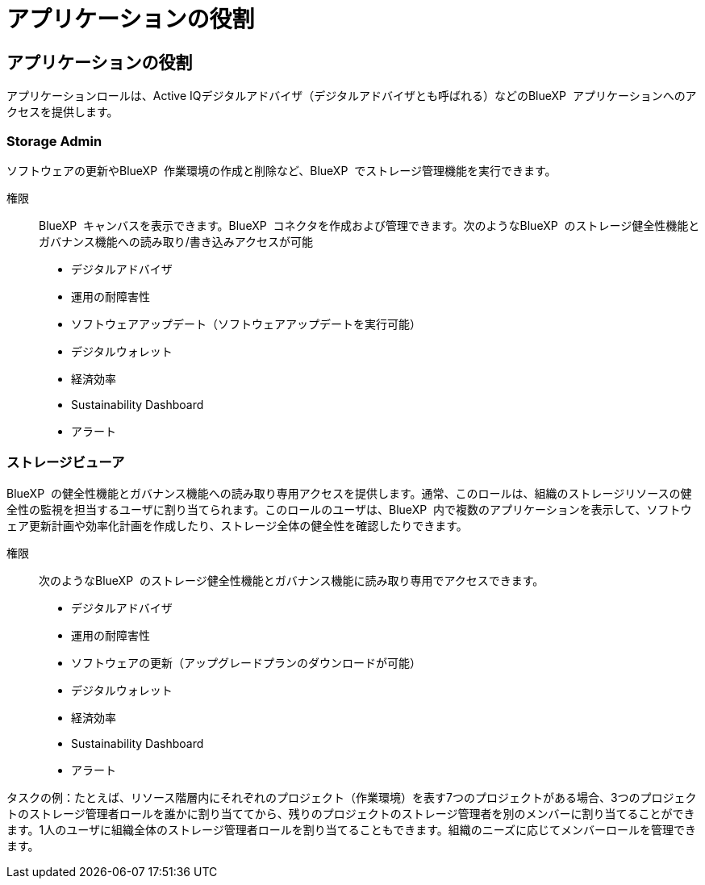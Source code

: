 = アプリケーションの役割
:allow-uri-read: 




== アプリケーションの役割

アプリケーションロールは、Active IQデジタルアドバイザ（デジタルアドバイザとも呼ばれる）などのBlueXP  アプリケーションへのアクセスを提供します。



=== Storage Admin

ソフトウェアの更新やBlueXP  作業環境の作成と削除など、BlueXP  でストレージ管理機能を実行できます。

権限:: BlueXP  キャンバスを表示できます。BlueXP  コネクタを作成および管理できます。次のようなBlueXP  のストレージ健全性機能とガバナンス機能への読み取り/書き込みアクセスが可能
+
--
* デジタルアドバイザ
* 運用の耐障害性
* ソフトウェアアップデート（ソフトウェアアップデートを実行可能）
* デジタルウォレット
* 経済効率
* Sustainability Dashboard
* アラート


--




=== ストレージビューア

BlueXP  の健全性機能とガバナンス機能への読み取り専用アクセスを提供します。通常、このロールは、組織のストレージリソースの健全性の監視を担当するユーザに割り当てられます。このロールのユーザは、BlueXP  内で複数のアプリケーションを表示して、ソフトウェア更新計画や効率化計画を作成したり、ストレージ全体の健全性を確認したりできます。

権限:: 次のようなBlueXP  のストレージ健全性機能とガバナンス機能に読み取り専用でアクセスできます。
+
--
* デジタルアドバイザ
* 運用の耐障害性
* ソフトウェアの更新（アップグレードプランのダウンロードが可能）
* デジタルウォレット
* 経済効率
* Sustainability Dashboard
* アラート


--


タスクの例：たとえば、リソース階層内にそれぞれのプロジェクト（作業環境）を表す7つのプロジェクトがある場合、3つのプロジェクトのストレージ管理者ロールを誰かに割り当ててから、残りのプロジェクトのストレージ管理者を別のメンバーに割り当てることができます。1人のユーザに組織全体のストレージ管理者ロールを割り当てることもできます。組織のニーズに応じてメンバーロールを管理できます。
